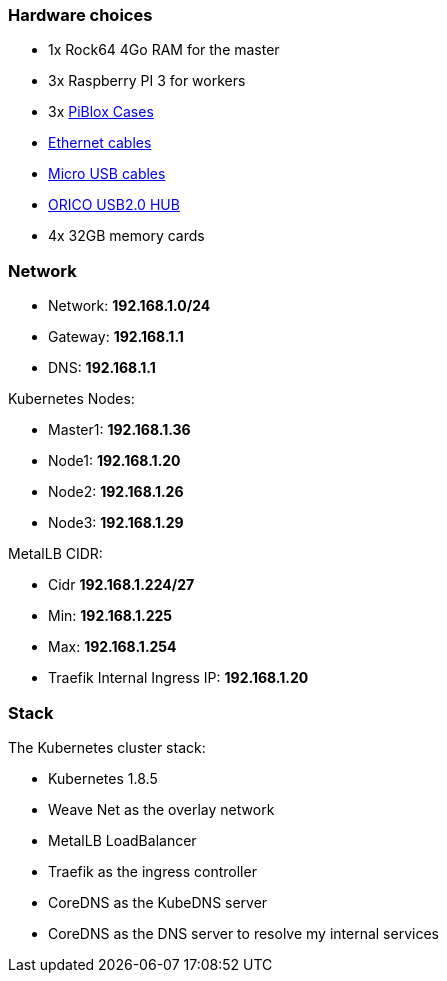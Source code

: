 === Hardware choices ===

* 1x Rock64 4Go RAM for the master
* 3x Raspberry PI 3 for workers
* 3x https://www.amazon.com/gp/product/B017Z32E6M/ref=oh_aui_detailpage_o08_s00?ie=UTF8&psc=1[PiBlox Cases]
* https://www.amazon.com/gp/product/B0056ZSF74/ref=oh_aui_detailpage_o00_s00?ie=UTF8&psc=1[Ethernet cables]
* https://www.amazon.com/gp/product/B01MRH8P7E/ref=oh_aui_detailpage_o00_s00?ie=UTF8&psc=1[Micro USB cables]
* https://www.amazon.com/gp/product/B00JP47EFG/ref=oh_aui_detailpage_o00_s01?ie=UTF8&psc=1[ORICO USB2.0 HUB]
* 4x 32GB memory cards

=== Network ===

* Network: **192.168.1.0/24**
* Gateway: **192.168.1.1**
* DNS: **192.168.1.1**

Kubernetes Nodes:

* Master1: **192.168.1.36**
* Node1: **192.168.1.20**
* Node2: **192.168.1.26**
* Node3: **192.168.1.29**

MetalLB CIDR:

* Cidr **192.168.1.224/27**
* Min: **192.168.1.225**
* Max: **192.168.1.254**

* Traefik Internal Ingress IP: **192.168.1.20**

=== Stack ===

The Kubernetes cluster stack:

* Kubernetes 1.8.5
* Weave Net as the overlay network
* MetalLB LoadBalancer
* Traefik as the ingress controller
* CoreDNS as the KubeDNS server
* CoreDNS as the DNS server to resolve my internal services
